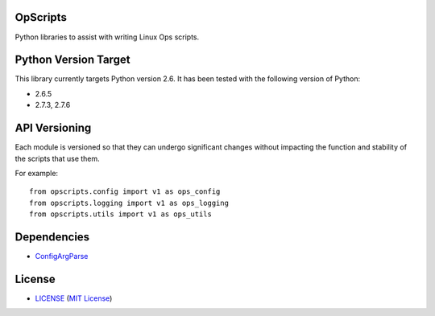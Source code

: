 OpScripts
=========

Python libraries to assist with writing Linux Ops scripts.


Python Version Target
=====================

This library currently targets Python version 2.6. It has been tested with the
following version of Python:

- 2.6.5
- 2.7.3, 2.7.6


API Versioning
==============

Each module is versioned so that they can undergo significant changes without
impacting the function and stability of the scripts that use them.

For example::

    from opscripts.config import v1 as ops_config
    from opscripts.logging import v1 as ops_logging
    from opscripts.utils import v1 as ops_utils


Dependencies
============

- `ConfigArgParse`_

.. _`ConfigArgParse`: https://github.com/bw2/ConfigArgParse


License
=======

- `<LICENSE>`_ (`MIT License`_)

.. _`MIT License`: http://www.opensource.org/licenses/MIT
